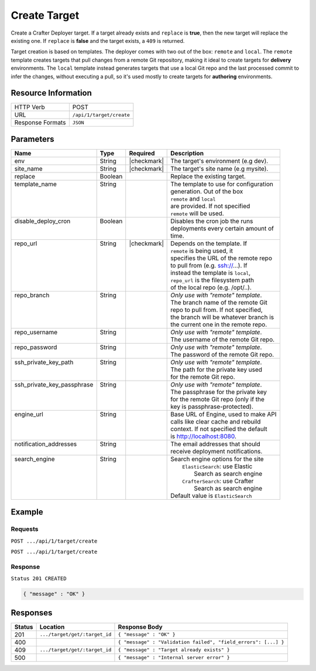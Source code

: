 .. _crafter-deployer-api-target-create:

=============
Create Target
=============

Create a Crafter Deployer target. If a target already exists and ``replace`` is **true**, then the new target
will replace the existing one. If ``replace`` is **false** and the target exists, a ``409`` is returned.

Target creation is based on templates. The deployer comes with two out of the box: ``remote`` and ``local``.
The ``remote`` template creates targets that pull changes from a remote Git repository, making it ideal to
create targets for **delivery** environments. The ``local`` template instead generates targets that use a
local Git repo and the last processed commit to infer the changes, without executing a pull, so it's used
mostly to create targets for **authoring** environments.

--------------------
Resource Information
--------------------

+----------------------------+-------------------------------------------------------------------+
|| HTTP Verb                 || POST                                                             |
+----------------------------+-------------------------------------------------------------------+
|| URL                       || ``/api/1/target/create``                                         |
+----------------------------+-------------------------------------------------------------------+
|| Response Formats          || ``JSON``                                                         |
+----------------------------+-------------------------------------------------------------------+

----------
Parameters
----------

+-----------------------------+-------------+---------------+----------------------------------------+
|| Name                       || Type       || Required     || Description                           |
+=============================+=============+===============+========================================+
|| env                        || String     || |checkmark|  || The target's environment (e.g dev).   |
+-----------------------------+-------------+---------------+----------------------------------------+
|| site_name                  || String     || |checkmark|  || The target's site name (e.g mysite).  |
+-----------------------------+-------------+---------------+----------------------------------------+
|| replace                    || Boolean    ||              || Replace the existing target.          |
+-----------------------------+-------------+---------------+----------------------------------------+
|| template_name              || String     ||              || The template to use for configuration |
||                            ||            ||              || generation. Out of the box            |
||                            ||            ||              || ``remote`` and ``local``              |
||                            ||            ||              || are provided. If not specified        |
||                            ||            ||              || ``remote`` will be used.              |
+-----------------------------+-------------+---------------+----------------------------------------+
|| disable_deploy_cron        || Boolean    ||              || Disables the cron job the runs        |
||                            ||            ||              || deployments every certain amount of   |
||                            ||            ||              || time.                                 |
+-----------------------------+-------------+---------------+----------------------------------------+
|| repo_url                   || String     || |checkmark|  || Depends on the template. If           |
||                            ||            ||              || ``remote`` is being used, it          |
||                            ||            ||              || specifies the URL of the remote repo  |
||                            ||            ||              || to pull from (e.g. ssh://...). If     |
||                            ||            ||              || instead the template is ``local``,    |
||                            ||            ||              || ``repo_url`` is the filesystem path   |
||                            ||            ||              || of the local repo (e.g. /opt/..).     |
+-----------------------------+-------------+---------------+----------------------------------------+
|| repo_branch                || String     ||              || *Only use with "remote" template*.    |
||                            ||            ||              || The branch name of the remote Git     |
||                            ||            ||              || repo to pull from. If not specified,  |
||                            ||            ||              || the branch will be whatever branch is |
||                            ||            ||              || the current one in the remote repo.   |
+-----------------------------+-------------+---------------+----------------------------------------+
|| repo_username              || String     ||              || *Only use with "remote" template*.    |
||                            ||            ||              || The username of the remote Git repo.  |
+-----------------------------+-------------+---------------+----------------------------------------+
|| repo_password              || String     ||              || *Only use with "remote" template*.    |
||                            ||            ||              || The password of the remote Git repo.  |
+-----------------------------+-------------+---------------+----------------------------------------+
|| ssh_private_key_path       || String     ||              || *Only use with "remote" template*.    |
||                            ||            ||              || The path for the private key used     |
||                            ||            ||              || for the remote Git repo.              |
+-----------------------------+-------------+---------------+----------------------------------------+
|| ssh_private_key_passphrase || String     ||              || *Only use with "remote" template*.    |
||                            ||            ||              || The passphrase for the private key    |
||                            ||            ||              || for the remote Git repo (only if the  |
||                            ||            ||              || key is passphrase-protected).         |
+-----------------------------+-------------+---------------+----------------------------------------+
|| engine_url                 || String     ||              || Base URL of Engine, used to make API  |
||                            ||            ||              || calls like clear cache and rebuild    |
||                            ||            ||              || context. If not specified the default |
||                            ||            ||              || is http://localhost:8080.             |
+-----------------------------+-------------+---------------+----------------------------------------+
|| notification_addresses     || String     ||              || The email addresses that should       |
||                            ||            ||              || receive deployment notifications.     |
+-----------------------------+-------------+---------------+----------------------------------------+
|| search_engine              || String     ||              || Search engine options for the site    |
||                            ||            ||              ||   ``ElasticSearch``: use Elastic      |
||                            ||            ||              ||       Search as search engine         |
||                            ||            ||              ||   ``CrafterSearch``: use Crafter      |
||                            ||            ||              ||       Search as search engine         |
||                            ||            ||              || Default value is ``ElasticSearch``    |
+-----------------------------+-------------+---------------+----------------------------------------+

.. _remote Clear Cache URL: http://localhost:8080/api/1/cache/clear_all.json

-------
Example
-------

^^^^^^^^
Requests
^^^^^^^^

``POST .../api/1/target/create``

.. code-block:: json
  :linenos:

  {
    "env": "dev",
    "site_name": "mysite",
    "replace": false,
    "template_name" : "remote",
    "repo_url" : "ssh://crafter@server/opt/crafter/data/repos/sites/mysite/published",
    "repo_username" : "crafter",
    "repo_password" : "crafter",
    "repo_branch" : "live",
    "engine_url" : "http://localhost:8080",
    "notification_addresses" : ["admin1@mysite.com", "admin2@mysite.com"]
  }

``POST .../api/1/target/create``

.. code-block:: json
  :linenos:

  {
    "env": "preview",
    "site_name": "mysite",
    "replace": true,
    "disable_deploy_cron": true,
    "template_name" : "local",
    "repo_url" : "/opt/crafter/data/repos/sites/mysite/sandbox",
    "engine_url" : "http://localhost:8080",
  }

^^^^^^^^
Response
^^^^^^^^

``Status 201 CREATED``

.. code-block:: json

  { "message" : "OK" }

---------
Responses
---------

+---------+--------------------------------+-----------------------------------------------------------------+
|| Status || Location                      || Response Body                                                  |
+=========+================================+=================================================================+
|| 201    || ``.../target/get/:target_id`` || ``{ "message" : "OK" }``                                       |
+---------+--------------------------------+-----------------------------------------------------------------+
|| 400    ||                               || ``{ "message" : "Validation failed", "field_errors": [...] }`` |
+---------+--------------------------------+-----------------------------------------------------------------+
|| 409    || ``.../target/get/:target_id`` || ``{ "message" : "Target already exists" }``                    |
+---------+--------------------------------+-----------------------------------------------------------------+
|| 500    ||                               || ``{ "message" : "Internal server error" }``                    |
+---------+--------------------------------+-----------------------------------------------------------------+
